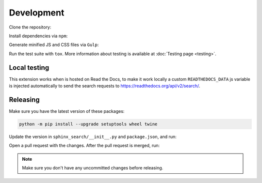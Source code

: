 Development
===========

Clone the repository:

.. prompt:: bash

    git clone https://github.com/readthedocs/readthedocs-sphinx-search
    cd readthedocs-sphinx-search/

Install dependencies via ``npm``:

.. prompt:: bash

   npm install

Generate minified JS and CSS files via ``Gulp``:

.. prompt:: bash

   gulp

Run the test suite with ``tox``. More information about testing is
available at :doc:`Testing page <testing>`.

Local testing
-------------

This extension works when is hosted on Read the Docs,
to make it work locally a custom ``READTHEDOCS_DATA`` js variable is injected automatically
to send the search requests to https://readthedocs.org/api/v2/search/.

Releasing
---------

Make sure you have the latest version of these packages:

.. code-block:: bash

   python -m pip install --upgrade setuptools wheel twine

Update the version in ``sphinx_search/__init__.py`` and ``package.json``,
and run:

.. prompt:: bash

   npm run build
   npm run changelog

Open a pull request with the changes.
After the pull request is merged, run:

.. prompt:: bash

   make release
   make tag

.. note:: Make sure you don't have any uncommitted changes before releasing.

